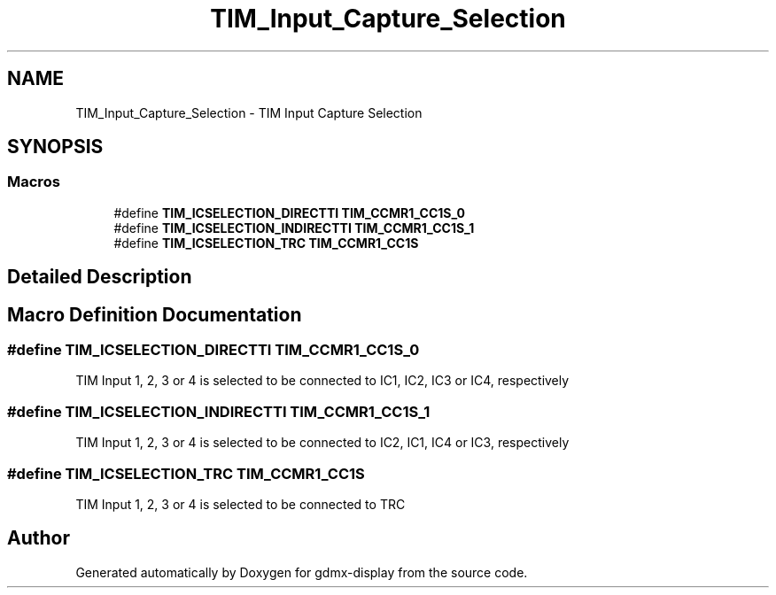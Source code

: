.TH "TIM_Input_Capture_Selection" 3 "Mon May 24 2021" "gdmx-display" \" -*- nroff -*-
.ad l
.nh
.SH NAME
TIM_Input_Capture_Selection \- TIM Input Capture Selection
.SH SYNOPSIS
.br
.PP
.SS "Macros"

.in +1c
.ti -1c
.RI "#define \fBTIM_ICSELECTION_DIRECTTI\fP   \fBTIM_CCMR1_CC1S_0\fP"
.br
.ti -1c
.RI "#define \fBTIM_ICSELECTION_INDIRECTTI\fP   \fBTIM_CCMR1_CC1S_1\fP"
.br
.ti -1c
.RI "#define \fBTIM_ICSELECTION_TRC\fP   \fBTIM_CCMR1_CC1S\fP"
.br
.in -1c
.SH "Detailed Description"
.PP 

.SH "Macro Definition Documentation"
.PP 
.SS "#define TIM_ICSELECTION_DIRECTTI   \fBTIM_CCMR1_CC1S_0\fP"
TIM Input 1, 2, 3 or 4 is selected to be connected to IC1, IC2, IC3 or IC4, respectively 
.SS "#define TIM_ICSELECTION_INDIRECTTI   \fBTIM_CCMR1_CC1S_1\fP"
TIM Input 1, 2, 3 or 4 is selected to be connected to IC2, IC1, IC4 or IC3, respectively 
.SS "#define TIM_ICSELECTION_TRC   \fBTIM_CCMR1_CC1S\fP"
TIM Input 1, 2, 3 or 4 is selected to be connected to TRC 
.SH "Author"
.PP 
Generated automatically by Doxygen for gdmx-display from the source code\&.
